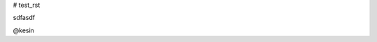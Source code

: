 # test_rst

.. code-block:: python  
      def pr():  
          pass

.. code-block:: python  
      def pr():  
          pass
          
          
.. default-literal-block::  code python
        def pr():
            pass

sdfasdf


@kesin
